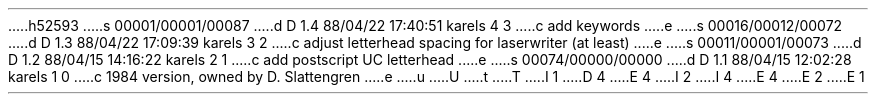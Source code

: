 h52593
s 00001/00001/00087
d D 1.4 88/04/22 17:40:51 karels 4 3
c add keywords
e
s 00016/00012/00072
d D 1.3 88/04/22 17:09:39 karels 3 2
c adjust letterhead spacing for laserwriter (at least)
e
s 00011/00001/00073
d D 1.2 88/04/15 14:16:22 karels 2 1
c add postscript UC letterhead
e
s 00074/00000/00000
d D 1.1 88/04/15 12:02:28 karels 1 0
c 1984 version, owned by D. Slattengren
e
u
U
t
T
I 1
D 4
.	\" letter HEad
E 4
I 2
.	\" %W% %G%
I 4
.	\" letter HEad
E 4
E 2
.de HE
.nr xx \\n(.d
.nr xy \\n(.u
.nr xz \\n(.f
.LP
\0
.nr xw \\n(.s
.nf
D 3
.ie "\*(.T"ip" \{\
.	ft R \}
I 2
.ie "\*(.T"psc" \{\
.	ft R \}
E 2
.el \{\
.	ft cr\}
E 3
.ps 12
.vs 0.14i
.in 0
D 3
.ie "\*(.T"va" \{\
E 3
I 3
.ie "\*(.T"ip" \{\
.	po 0.4i
.	sp |0.5i
.	ft R \}
.el .ie "\*(.T"psc" \{\
.	po 0.85i
.	sp |0.7i
.	ft R \}
.el .ie "\*(.T"va" \{\
E 3
.	po 0.1i
D 3
.	sp |0.3i\}
E 3
I 3
.	sp |0.3i
.	ft cr\}
E 3
.el \{\
.	po 0.4i
D 3
.	sp |0.5i\}
E 3
I 3
.	sp |0.5i
.	ft cr\}
E 3
UNIVERSITY OF CALIFORNIA, BERKELEY
.sp 0.3i-1v
I 2
.ie "\*(.T"psc" \{\
D 3
\l'11.5c' \h'|13.7c'\l'4.2c'
E 3
I 3
\l'11.3c' \h'|13.5c'\l'4.2c'
E 3
.br
D 3
\s6BERKELEY    \(bu    DAVIS    \(bu    IRVINE    \(bu    LOS  ANGELES    \(bu    RIVERSIDE    \(bu    SAN  DIEGO    \(bu    SAN  FRANCISCO \h'|11.55c' \z\(uc \h'|14c' SANTA  BARBARA    \(bu    SANTA  CRUZ\s10
E 3
I 3
\s6\|BERKELEY    \(bu    DAVIS    \(bu    IRVINE    \(bu    LOS  ANGELES    \(bu    RIVERSIDE    \(bu    SAN  DIEGO    \(bu    SAN  FRANCISCO \h'|11.35c' \z\(uc \h'|13.85c' SANTA  BARBARA    \(bu    SANTA  CRUZ\s10
E 3
.sp -0.2c
D 3
\l'11.5c' \h'|13.7c'\l'4.2c'\s7 \}
E 3
I 3
\l'11.3c' \h'|13.5c'\l'4.2c'\s7 \}
E 3
.el \{\
E 2
.ps 7
\D't 0.013i'\D'l 4.5i 0'\h'0.83i'\D'l 1.85i 0'
.sp 0.13i-1v
\!s5
\D't 0.024i'\|BERKELEY \v'-0.035i'\D'l 0 0'\v'0.035i' DAVIS \v'-0.035i'\D'l 0 0'\v'0.035i' IRVINE \v'-0.035i'\D'l 0 0'\v'0.035i' LOS ANGELES \v'-0.035i'\D'l 0 0'\v'0.035i' RIVERSIDE \v'-0.035i'\D'l 0 0'\v'0.035i' SAN DIEGO \v'-0.035i'\D'l 0 0'\v'0.035i' SAN FRANCISCO\h'|4.9i'\u\f(slseal\fP\h'|5.475i'\dSANTA BARBARA \v'-0.035i'\D'l 0 0'\v'0.035i' SANTA CRUZ
.sp 0.07i-1v
D 2
\D't 0.013i'\D'l 4.5i 0'\h'0.83i'\D'l 1.85i 0'
E 2
I 2
\D't 0.013i'\D'l 4.5i 0'\h'0.83i'\D'l 1.85i 0' \}
E 2
.sp 0.5i-1v
\|COLLEGE OF ENGINEERING\h'|4.1i'BERKELEY, CALIFORNIA  94720
\|DEPARTMENT OF ELECTRICAL ENGINEERING
\0\0AND COMPUTER SCIENCES\D't 3u'
\|COMPUTER SCIENCE DIVISION
.ft \\n(xz
.ps \\n(xw
.if "\\$1"D" \{\.sp 4p
\\h'|4.1i'\\*(DY\}
.if \\n(xy .fi
.ie \\n(xx>\\n(.d .sp |\\n(xxu
.el .sp 0.3i
.vs
.in
.po
..
.	\" LT - letter
.de LT
.nr PO 1.1i
.if "\*(.T"va" .nr PO 0.8i
.po \\n(POu
.LP
.rs
.if n .sp 1i
.ll 8i
.ie n \{\
.ce 4
University of California
Computer Science Division
Berkeley, California  94720
\}
.el .HE \\$1
.if n .if "\\$1"D" \{.ce
\\*(DY\}
.ll
.in 0
.br
.if t .sp 3
.if n .sp
.nf
.if n .na
.rm CF
..
E 1
